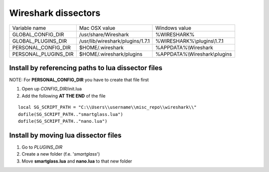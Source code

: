 ====================
Wireshark dissectors
====================


===================== ================================== ============================
Variable name                  Mac OSX value                 Windows value
--------------------- ---------------------------------- ----------------------------
GLOBAL_CONFIG_DIR      /usr/share/Wireshark               %WIRESHARK%
GLOBAL_PLUGINS_DIR     /usr/lib/wireshark/plugins/1.7.1   %WIRESHARK%\\plugins\\1.7.1
PERSONAL_CONFIG_DIR    $HOME/.wireshark                   %APPDATA%\\Wireshark
PERSONAL_PLUGINS_DIR   $HOME/.wireshark/plugins           %APPDATA%\\Wireshark\\plugins
===================== ================================== ============================


Install by referencing paths to lua dissector files
---------------------------------------------------

NOTE: For **PERSONAL_CONFIG_DIR** you have to create that file first

1. Open up *CONFIG_DIR*/init.lua
2. Add the following **AT THE END** of the file

::

  local SG_SCRIPT_PATH = "C:\\Users\\username\\misc_repo\\wireshark\\"
  dofile(SG_SCRIPT_PATH.."smartglass.lua")
  dofile(SG_SCRIPT_PATH.."nano.lua")


Install by moving lua dissector files
-------------------------------------

1. Go to *PLUGINS_DIR*
2. Create a new folder (f.e. '*smartglass*')
3. Move **smartglass.lua** and **nano.lua** to that new folder
